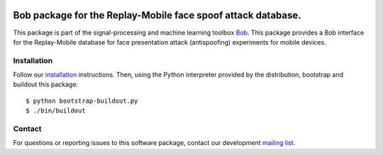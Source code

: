 .. vim: set fileencoding=utf-8 :
.. Tue 16 Aug 16:18:43 CEST 2016

.. image:: http://img.shields.io/badge/docs-stable-yellow.svg
   :target: http://pythonhosted.org/bob.db.replaymobile/index.html
.. image:: http://img.shields.io/badge/docs-latest-orange.svg
   :target: https://www.idiap.ch/software/bob/docs/latest/bioidiap/bob.db.replaymobile/master/index.html
.. image:: https://gitlab.idiap.ch/bob/bob.db.replaymobile/badges/master/build.svg
   :target: https://gitlab.idiap.ch/bob/bob.db.replaymobile/commits/master
.. image:: https://img.shields.io/badge/gitlab-project-0000c0.svg
   :target: https://gitlab.idiap.ch/bob/bob.db.replaymobile
.. image:: http://img.shields.io/pypi/v/bob.db.replaymobile.svg
   :target: https://pypi.python.org/pypi/bob.db.replaymobile
.. image:: http://img.shields.io/pypi/dm/bob.db.replaymobile.svg
   :target: https://pypi.python.org/pypi/bob.db.replaymobile


==============================================================
 Bob package for the Replay-Mobile face spoof attack database.
==============================================================

This package is part of the signal-processing and machine learning toolbox
Bob_. This package provides a Bob interface for the Replay-Mobile database for
face presentation attack (antispoofing) experiments for mobile devices.


Installation
------------

Follow our `installation`_ instructions. Then, using the Python interpreter
provided by the distribution, bootstrap and buildout this package::

  $ python bootstrap-buildout.py
  $ ./bin/buildout


Contact
-------

For questions or reporting issues to this software package, contact our
development `mailing list`_.


.. Place your references here:
.. _bob: https://www.idiap.ch/software/bob
.. _installation: https://www.idiap.ch/software/bob/install
.. _mailing list: https://www.idiap.ch/software/bob/discuss
